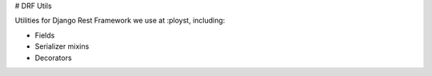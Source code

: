# DRF Utils

Utilities for Django Rest Framework we use at :ployst, including:

- Fields
- Serializer mixins
- Decorators


